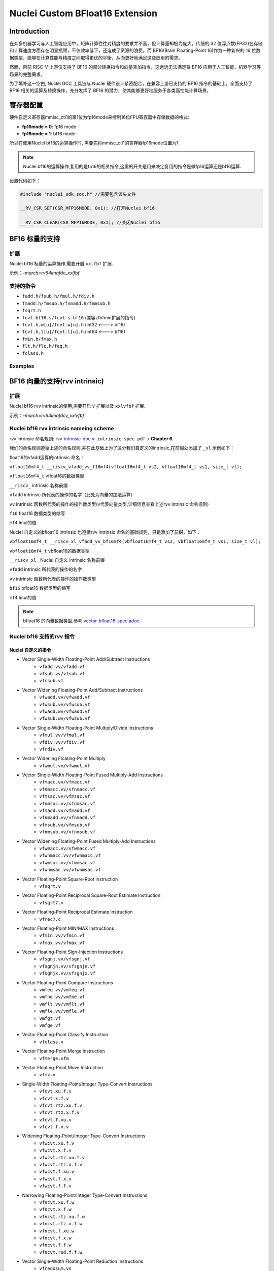 .. _toolchain_gnu_nuclei_bf16:

Nuclei Custom BFloat16 Extension
====================================

Introduction
**************

在众多机器学习与人工智能应用中，矩阵计算往往对精度的要求并不高，但计算量却极为庞大。传统的 32 位浮点数(FP32)在存储和计算速度方面存在明显瓶颈，不仅效率低下，还造成了资源的浪费。而 BF16(Brain Floating-Point 16)作为一种新兴的 16 位数据类型，能够在计算性能与精度之间取得更优的平衡，从而更好地满足这些应用的需求。

然而，目前 RISC-V 上游仅支持了 BF16 的部分转换指令和向量乘加指令，这远远无法满足将 BF16 应用于人工智能、机器学习等场景的完整需求。

为了填补这一空白, Nuclei GCC 工具链与 Nuclei 硬件设计紧密配合，在兼容上游已支持的 BF16 指令的基础上，全面支持了 BF16 相关的运算及转换操作，充分发挥了 BF16 的潜力，使其能够更好地服务于各类高性能计算场景。


寄存器配置
***********

硬件自定义寄存器mmisc_ctl1的第1位为fp16mode来控制16位FPU寄存器中存储数据的格式:

- **fp16mode = 0**: fp16 mode

- **fp16mode = 1**: bf16 mode

所以在使用Nuclei bf16的运算操作时, 需要先将mmisc_ctl1的寄存器fp16mode位置为1

.. note::
    Nuclei bf16的运算操作,复用的是fp16的相关指令,这里的开关是用来决定复用的指令是做fp16运算还是bf16运算.

设置代码如下：

.. code-block:: c

    #include "nuclei_sdk_soc.h" //需要包含该头文件

    __RV_CSR_SET(CSR_MFP16MODE, 0x1); //打开Nuclei bf16

    __RV_CSR_CLEAR(CSR_MFP16MODE, 0x1); //关闭Nuclei bf16


BF16 标量的支持
****************

扩展
++++++

Nuclei bf16 标量的运算操作,需要开启 ``xxlfbf`` 扩展.

示例：`-march=rv64imafdc_xxlfbf`

支持的指令
+++++++++++

* ``fadd.h/fsub.h/fmul.h/fdiv.h``
* ``fmadd.h/fmsub.h/fnmadd.h/fnmsub.h``
* ``fsqrt.h``
* ``fcvt.bf16.s/fcvt.s.bf16`` (兼容zfbfmin扩展的指令)
* ``fcvt.h.w[u]/fcvt.w[u].h`` (int32 <---> bf16)
* ``fcvt.h.l[u]/fcvt.l[u].h`` (int64 <---> bf16)
* ``fmin.h/fmax.h``
* ``flt.h/fle.h/feq.h``
* ``fclass.h``

Examples
+++++++++

.. code-block:: c
   :caption: 标量bf16 的加减乘除运算

   #include <stdio.h>
   #include "nuclei_sdk_soc.h"

    __bf16 a = 1.11;
    __bf16 b = 11.8;
    const __bf16 c = 10.3;

    void test_add(){
        __bf16 sum = a + b;
        printf("%f\n",sum);
    }

    void test_sub(){
        __bf16 sum = a-c;
        printf("%f\n",sum);
    }

    void test_mul(){
        __bf16 sum = a * 5;
        printf("%f\n",sum);
    }

    void test_div(){
        __bf16 sum = a/(__bf16)3.5;
        printf("%f\n",sum);
    }

    int main(void)
    {
        __RV_CSR_SET(CSR_MFP16MODE, 0x1);
        test_add();
        test_sub();
        test_mul();
        test_div();

        return 0;
    }

BF16 向量的支持(rvv intrinsic)
********************************

扩展
+++++

Nuclei bf16 rvv intrinsic的使用,需要开启 ``V`` 扩展以及 ``xxlvfbf`` 扩展.

示例：`-march=rv64imafdcv_xxlvfbf`

Nuclei bf16 rvv intrinsic nameing scheme
+++++++++++++++++++++++++++++++++++++++++

rvv intrinsic 命名规则: `rvv-intrinsic-doc`_ ``v-intrinsic-spec.pdf``-> **Chapter 6**.

我们的命名规则遵循上述的命名规则,并在此基础上为了区分我们自定义的intrinsic,在前缀处添加了 ``_xl`` 示例如下：

float16的vfadd运算的intrinsic 命名：

``vfloat16mf4_t __riscv_vfadd_vv_f16mf4(vfloat16mf4_t vs2, vfloat16mf4_t vs1, size_t vl);``

``vfloat16mf4_t`` vfloat16的数据类型

``__riscv_``      intrinsic 名称前缀

``vfadd``         intrinsic 所代表的操作的名字（此处为向量的加法运算）

``vv``            intrinsic 函数所代表的操作的操作数类型(v代表向量类型,详细信息查看上述rvv intrinsic 命令规则)

``f16``           float16 数据类型的缩写

``mf4``           lmul的值

Nuclei 自定义的bfloat16 intrinsic 也遵循rvv intrinsic 命名的基础规则，只是添加了前缀，如下：

``vbfloat16mf4_t __riscv_xl_vfadd_vv_bf16mf4(vbfloat16mf4_t vs2, vbfloat16mf4_t vs1, size_t vl);``

``vbfloat16mf4_t`` vbfloat16的数据类型

``__riscv_xl_``    Nuclei 自定义 intrinsic 名称前缀

``vfadd``          intrinsic 所代表的操作的名字

``vv``             intrinsic 函数所代表的操作的操作数类型

``bf16``           bfloat16 数据类型的缩写

``mf4``            lmul的值

.. note::
    bfloat16 的向量数据类型,参考 `vector-bfloat16-spec.adoc`_.


Nuclei bf16 支持的rvv 指令
+++++++++++++++++++++++++++

Nuclei 自定义的指令
####################

* Vector Single-Width Floating-Point Add/Subtract Instructions
    - ``vfadd.vv/vfadd.vf``
    - ``vfsub.vv/vfsub.vf``
    - ``vfrsub.vf``
* Vector Widening Floating-Point Add/Subtract Instructions
    - ``vfwadd.vv/vfwadd.vf``
    - ``vfwsub.vv/vfwsub.vf``
    - ``vfwadd.wv/vfwadd.vf``
    - ``vfwsub.wv/vfwsub.vf``
* Vector Single-Width Floating-Point Multiply/Divide Instructions
    - ``vfmul.vv/vfmul.vf``
    - ``vfdiv.vv/vfdiv.vf``
    - ``vfrdiv.vf``
* Vector Widening Floating-Point Multiply
    - ``vfwmul.vv/vfwmul.vf``
* Vector Single-Width Floating-Point Fused Multiply-Add Instructions
    - ``vfmacc.vv/vfmacc.vf``
    - ``vfnmacc.vv/vfnmacc.vf``
    - ``vfmsac.vv/vfmsac.vf``
    - ``vfnmsac.vv/vfnmsac.vf``
    - ``vfmadd.vv/vfmadd.vf``
    - ``vfnmadd.vv/vfnmadd.vf``
    - ``vfmsub.vv/vfmsub.vf``
    - ``vfnmsub.vv/vfnmsub.vf``
* Vector Widening Floating-Point Fused Multiply-Add Instructions
    - ``vfwmacc.vv/vfwmacc.vf``
    - ``vfwnmacc.vv/vfwnmacc.vf``
    - ``vfwmsac.vv/vfwmsac.vf``
    - ``vfwnmsac.vv/vfwnmsac.vf``
* Vector Floating-Point Square-Root Instruction
    - ``vfsqrt.v``
* Vector Floating-Point Reciprocal Square-Root Estimate Instruction
    - ``vfsqrt7.v``
* Vector Floating-Point Reciprocal Estimate Instruction
    - ``vfrec7.c``
* Vector Floating-Point MIN/MAX Instructions
    - ``vfmin.vv/vfmin.vf``
    - ``vfmax.vv/vfmax.vf``
* Vector Floating-Point Sign-Injection Instructions
    - ``vfsgnj.vv/vfsgnj.vf``
    - ``vfsgnjn.vv/vfsgnjn.vf``
    - ``vfsgnjx.vv/vfsgnjx.vf``
* Vector Floating-Point Compare Instructions
    - ``vmfeq.vv/vmfeq.vf``
    - ``vmfne.vv/vmfne.vf``
    - ``vmflt.vv/vmflt.vf``
    - ``vmfle.vv/vmfle.vf``
    - ``vmfgt.vf``
    - ``vmfge.vf``
* Vector Floating-Point Classify Instruction
    - ``vfclass.v``
* Vector Floating-Point Merge Instruction
    - ``vfmerge.vfm``
* Vector Floating-Point Move Instruction
    - ``vfmv.v``
* Single-Width Floating-Point/Integer Type-Convert Instructions
    - ``vfcvt.xu.f.v``
    - ``vfcvt.x.f.v``
    - ``vfcvt.rtz.xu.f.v``
    - ``vfcvt.rtz.x.f.v``
    - ``vfcvt.f.xu.v``
    - ``vfcvt.f.x.v``
* Widening Floating-Point/Integer Type-Convert Instructions
    - ``vfwcvt.xu.f.v``
    - ``vfwcvt.x.f.v``
    - ``vfwcvt.rtz.xu.f.v``
    - ``vfwcvt.rtz.x.f.v``
    - ``vfwcvt.f.xu.v``
    - ``vfwcvt.f.x.v``
    - ``vfwcvt.f.f.v``
* Narrowing Floating-Point/Integer Type-Convert Instructions
    - ``vfncvt.xu.f.w``
    - ``vfncvt.x.f.w``
    - ``vfncvt.rtz.xu.f.w``
    - ``vfncvt.rtz.x.f.w``
    - ``vfncvt.f.xu.w``
    - ``vfncvt.f.x.w``
    - ``vfncvt.f.f.w``
    - ``vfncvt.rod.f.f.w``
* Vector Single-Width Floating-Point Reduction Instructions
    - ``vfredosum.vs``
    - ``vfredusum.vs``
    - ``vfredmax.vs``
    - ``vfredmin.vs``
* Vector Widening Floating-Point Reduction Instructions
    - ``vfwredosum.vs``
    - ``vfwredusum.vs``
* Vector Slideup Instructions
    - ``vslideup.vx``
* Vector Slidedown Instructions
    - ``vslidedown.vx``
* Vector Floating-Point Slide1up Instruction
    - ``vfslide1up.vf``
* Vector Floating-Point Slide1down Instruction
    - ``vfslide1down.vf``
* Vector Register Gather Instructions
    - ``vrgather.vv``
    - ``vrgatherei16.vv``
* Vector Compress Instruction
    - ``vcompress.vm``

与上游兼容的指令
#################

* Vector Unit-Stride Load Intrinsics
    - ``vle16.v``
* Vector Unit-Stride Store Intrinsics
    - ``vse16.v``
* Vector Strided Load Intrinsics
    - ``vlse16.v``
* Vector Strided Store Intrinsics
    - ``vsse16.v``
* Vector Indexed Load Intrinsics
    - ``vloxei[8/16/32/64].v``
    - ``vluxei[8/16/32/64].v``
* Vector Indexed Store Intrinsics
    - ``vsoxei[8/16/32/64].v``
    - ``vsuxei[8/16/32/64].v``
* Unit-stride Fault-Only-First Loads Intrinsics
    - ``vle16ff.v``
* Vector Unit-Stride Segment Load Intrinsics
    - ``vlseg[2-8]e16.v``
    - ``vlseg[2-8]e16ff.v``
* Vector Unit-Stride Segment Store Intrinsics
    - ``vsseg[2-8]e16.v``
* Vector Strided Segment Load Intrinsics
    - ``vlsseg[2-8]e16.v``
* Vector Strided Segment Store Intrinsics
    - ``vssseg[2-8]e16.v``
* Vector Indexed Segment Load Intrinsics
    - ``vloxseg[2-8]ei8.v``
    - ``vloxseg[2-8]ei16.v``
    - ``vloxseg[2-8]ei32.v``
    - ``vloxseg[2-8]ei64.v``
    - ``vluxseg[2-8]ei8.v``
    - ``vluxseg[2-8]ei16.v``
    - ``vluxseg[2-8]ei32.v``
    - ``vluxseg[2-8]ei64.v``
* Vector Indexed Segment Store Intrinsics
    - ``vsoxseg[2-8]ei8.v``
    - ``vsoxseg[2-8]ei16.v``
    - ``vsoxseg[2-8]ei32.v``
    - ``vsoxseg[2-8]ei64.v``
    - ``vsuxseg[2-8]ei8.v``
    - ``vsuxseg[2-8]ei16.v``
    - ``vsuxseg[2-8]ei32.v``
    - ``vsuxseg[2-8]ei64.v``

.. note::
    我们自定义的Xxlvfbf扩展兼容Zvfbfmin、Zvfbfwma 扩展支持的指令 `riscv-bfloat16 release v1.0`_ ``riscv-bfloat16.pdf`` ,指令对应的intrinsic在Xxlvfbf扩展下可以正常使用.

Nuclei bf16 支持的rvv intrinsic
++++++++++++++++++++++++++++++++++++


Nuclei 自定义的 intrinsic
##########################

参考 `rvv-intrinsic-doc`_ ``v-intrinsic-spec.pdf`` -> **Appendix A**.

Nuclei 自定义支持的指令所对应的rvv intrinsic,与上述文档中float16对应的rvv intrinsic只有名字的区别,区别请参考 `Nuclei bf16 rvv intrinsic nameing scheme`_

.. note::

    目前只全面支持Appendix A, Appendix B、C、D中的intrinsic暂时未全面覆盖测试.

示例：

* Vector Single-Width Floating-Point Add/Subtract Instructions

    - Float16

        ``vfloat16mf4_t __riscv_vfadd_vv_f16mf4(vfloat16mf4_t vs2, vfloat16mf4_t vs1, size_t vl);``

        ``vfloat16mf4_t __riscv_vfadd_vv_f16mf4_m(vbool64_t vm, vfloat16mf4_t vs2, vfloat16mf4_t vs1, size_t vl);``

    - Nuclei Bfloat16

        ``vbfloat16mf4_t __riscv_xl_vfadd_vv_bf16mf4(vbfloat16mf4_t vs2, vbfloat16mf4_t vs1, size_t vl);``

        ``vbfloat16mf4_t __riscv_xl_vfadd_vv_bf16mf4_m(vbool64_t vm, vbfloat16mf4_t vs2, vbfloat16mf4_t vs1, size_t vl);``

* Vector Widening Floating-Point Add/Subtract Instructions

    - Float16

        ``vfloat32mf2_t __riscv_vfwadd_vf_f32mf2(vfloat16mf4_t vs2, _Float16 rs1, size_t vl);``

    - Nuclei Bfloat16

        ``vfloat32mf2_t __riscv_xl_vfwadd_vf_f32mf2(vbfloat16mf4_t vs2, __bf16 rs1, size_t vl);``

与上游兼容的intrinsic
######################

这部分intrinsic 所对应的命名与 `rvv-intrinsic-doc`_ ``v-intrinsic-spec.pdf`` -> **Appendix A** 文档中float16对应的rvv intrinsic也只有名字的区别.

区别只需要将float16相关数据类型替换为bfloat16数据类型

示例:

* Vector Unit-Stride Load Intrinsics

    - Float16

        ``vfloat16mf4_t __riscv_vle16_v_f16mf4(const _Float16 *rs1, size_t vl);``

    - Bfloat16

        ``vbfloat16mf4_t __riscv_vle16_v_bf16mf4(const __bf16 *rs1, size_t vl);``

详细的intrinsic api 可参考 `bfloat16 intrinsic_funcs`_.

.. note::

    1、部分上游支持的指令对应的 intrinsic `bfloat16 intrinsic_funcs`_ 中并未全部列出,但依然可以使用,具体如下:

    * Vector Indexed Load Intrinsics
        - ``vloxei[8/32/64].v``
        - ``vluxei[8/32/64].v``
    * Vector Indexed Store Intrinsics
        - ``vsoxei[8/32/64].v``
        - ``vsuxei[8/32/64].v``
    * Vector Indexed Segment Load Intrinsics
        - ``vloxseg[2-8]ei8.v``
        - ``vloxseg[2-8]ei32.v``
        - ``vloxseg[2-8]ei64.v``
        - ``vluxseg[2-8]ei8.v``
        - ``vluxseg[2-8]ei32.v``
        - ``vluxseg[2-8]ei64.v``
    * Vector Indexed Segment Store Intrinsics
        - ``vsoxseg[2-8]ei8.v``
        - ``vsoxseg[2-8]ei32.v``
        - ``vsoxseg[2-8]ei64.v``
        - ``vsuxseg[2-8]ei8.v``
        - ``vsuxseg[2-8]ei32.v``
        - ``vsuxseg[2-8]ei64.v``

    对应的 intrisic 名字请参考 `与上游兼容的intrinsic`_

    2、 上述 `bfloat16 intrinsic_funcs`_ 中03_bfloat16_arithmetic_intrinsics.adoc文件里的

    * Vector BFloat16 Move Intrinsics

    * Vector BFloat16 Merge Intrinsics

    已被Nuclei BFloat16 重新定义,使用时请参考 `Nuclei 自定义的 intrinsic`_

Examples
+++++++++

.. attention::
    使用Nuclei bf16 rvv intrinsic 需要在配置寄存器的基础上添加以下头文件:

    ``#include<riscv_vector.h>``

.. code-block:: c
   :caption: An implementation of the add function Nuclei Bfloat16 RVV intrinsics.

    #include <stdio.h>
    #include "nuclei_sdk_soc.h"
    #include <riscv_vector.h>

    void csr_set_bf16_mode(void)
    {
        __RV_CSR_SET(CSR_MFP16MODE, 0x1);
    } //打开nuclei bf16


    void csr_clr_bf16_mode(void)
    {
        __RV_CSR_CLEAR(CSR_MFP16MODE, 0x1);
    } //关闭nuclei bf16

    typedef __bf16 bfloat16_t;

    void Add_bfloat16_rvv(bfloat16_t *pSrcA, bfloat16_t *pSrcB, bfloat16_t *pDst, uint32_t blockSize)
    {
        size_t blkCnt = blockSize; /* Loop counter */
        size_t vl;
        vbfloat16m1_t vx, vy;
        for (; (vl = __riscv_vsetvl_e16m1(blkCnt)) > 0; blkCnt -= vl) {
            vx = __riscv_vle16_v_bf16m1(pSrcA, vl);
            vy = __riscv_vle16_v_bf16m1(pSrcB, vl);
            pSrcA += vl;
            pSrcB += vl;
            __riscv_vse16_v_bf16m1(pDst, __riscv_xl_vfadd_vv_bf16m1(vx, vy, vl), vl);
            pDst += vl;
        }
    }


    int main()
    {
        csr_set_bf16_mode();
        bfloat16_t SrcA[8] = {5.312, 5.312, 5.312, 5.312, 5.312, 5.312, 5.312, 5.312};
        bfloat16_t SrcB[8] = {5.312, 5.312, 5.312, 5.312, 5.312, 5.312, 5.312, 5.312};
        bfloat16_t Dst[8];

        Add_bfloat16_rvv(SrcA, SrcB, Dst, 8);

        printf("Dst[3] = %f\n", (float)Dst[3]);

        csr_clr_bf16_mode();

        return 0;
    }


.. _rvv-intrinsic-doc: https://github.com/riscv-non-isa/rvv-intrinsic-doc/releases/tag/v1.0.0-rc7
.. _vector-bfloat16-spec.adoc: https://github.com/riscv-non-isa/rvv-intrinsic-doc/blob/9328aba3fca494717de08502ff32819a7c168daa/doc/vector-bfloat16-spec.adoc
.. _bfloat16 intrinsic_funcs: https://github.com/riscv-non-isa/rvv-intrinsic-doc/tree/9328aba3fca494717de08502ff32819a7c168daa/auto-generated/bfloat16/intrinsic_funcs
.. _riscv-bfloat16 release v1.0: https://github.com/riscv/riscv-bfloat16/releases

